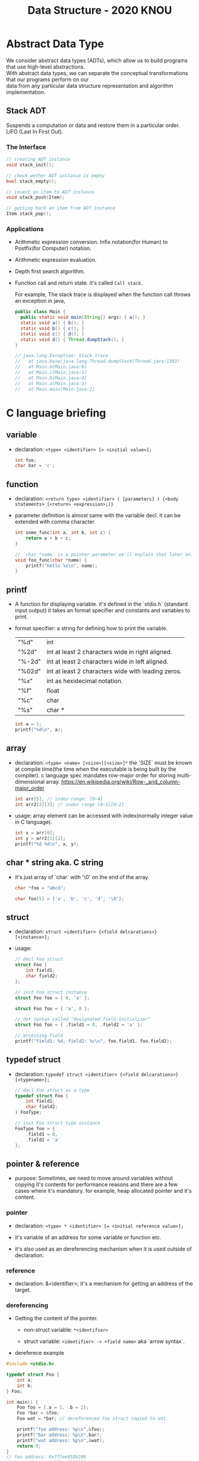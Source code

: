 #+HTML_HEAD: <link rel="stylesheet" type="text/css" href="https://gongzhitaao.org/orgcss/org.css"/>
#+TITLE: Data Structure - 2020 KNOU


* Abstract Data Type

We consider abstract data types (ADTs), which allow us to build programs that use high-level abstractions.\\
With abstract data types, we can separate the conceptual transformations that our programs perform on our\\
data from any particular data structure representation and algorithm implementation.

** Stack ADT 

Suspends a computation or data and restore them in a particular order. \\

LIFO (Last In First Out).

*** The Interface
#+begin_src  c
  // creating ADT instance
  void stack_init();

  // check wether ADT instance is empty
  bool stack_empty();

  // insert an item to ADT instance
  void stack_push(Item);

  // getting back an item from ADT instance
  Item stack_pop();
#+end_src

[[./Lifo_stack.png]]

*** Applications 

- Arithmetic expression conversion. Infix notation(for Human) to Postfix(for Computer) notation.

- Arithmetic expression evaluation.

- Depth first search algorithm.

- Function call and return state. it's called ~Call stack~.

  For example, The stack trace is displayed when the function call throws an exception in java, 

  #+begin_src java
    public class Main {
      public static void main(String[] args) { a(); }
      static void a() { b(); }
      static void b() { c(); }
      static void c() { d(); }
      static void d() { Thread.dumpStack(); }
    }

    // java.lang.Exception: Stack trace
    //   at java.base/java.lang.Thread.dumpStack(Thread.java:1383)
    //   at Main.d(Main.java:6)
    //   at Main.c(Main.java:5)
    //   at Main.b(Main.java:4)
    //   at Main.a(Main.java:3)
    //   at Main.main(Main.java:2)
  #+end_src


* C language briefing

** variable
- declaration: ~<type> <identifier> [= <initial value>];~
  #+begin_src c
    int foo;
    char bar = 'c';
  #+end_src

** function
- declaration: ~<return type> <identifier> ( [parameters] ) {<body statements> [<return> <expression>;]}~

- parameter definition is almost same with the variable decl.
  it can be extended with comma character

    #+begin_src c
    int some_func(int a, int b, int c) {
        return a + b + c;
    }

    // `char *name` is a pointer parameter we'll explain that later on.
    void foo_func(char *name) {
        printf("hello %s\n", name);
    }
    #+end_src

**  printf
- A function for displaying variable.
  it's defined in the `stdio.h` (standard input output)
  it takes an format specifier and constants and variables to print.

- format specifier: a string for defining how to print the variable.

  | "%d"   | int                                                |
  | "%2d"  | int at least 2 characters wide in right aligned.   |
  | "%-2d" | int at least 2 characters wide in left aligned.    |
  | "%02d" | int at least 2 characters wide with leading zeros. |
  | "%x"   | int as hexidecimal notation.                       |
  | "%f"   | float                                              |
  | "%c"   | char                                               |
  | "%s"   | char *                                             |
                                                                
    #+begin_src c
  int a = 1;                                                    
  printf("%d\n", a);
    #+end_src


** array
- declaration: ~<type> <name> [<size>][<size>]*~
  the `SIZE` must be known at compile time(the time when the executable is being built by the compiler).
  c language spec mandates row-major order for storing multi-dimensional array.
   https://en.wikipedia.org/wiki/Row-_and_column-major_order

    #+begin_src  c
    int arr[5]; // index range: [0~4]
    int arr2[2][3]; // index range [0~1][0~2]
    #+end_src

- usage: array element can be accessed with index(normally integer value in C language).
  
    #+begin_src c
   int x = arr[0];
   int y = arr2[1][2];
   printf("%d %d\n", x, y);
    #+end_src


**  char * string aka. C string
- it's just array of `char` with '\0' on the end of the array.
    #+begin_src c
  char *foo = "abcd";

  char foo[5] = {'a', 'b', 'c', 'd', '\0'};
    #+end_src


** struct
- declaration:
  ~struct <identifier> {<field delcarations>} [<instance>];~

- usage:
    #+begin_src c
    // decl Foo struct 
    struct Foo {
        int field1;
        char field2;
    };

    // init Foo struct instance
    struct Foo foo = { 0, 'a' };

    struct Foo foo = { 'a', 0 };

    // dot syntax called "designated field initializer"
    struct Foo foo = { .field1 = 0, .field2 = 'a' };

    // accessing field
    printf("field1: %d, field2: %c\n", foo.field1, foo.field2);
    #+end_src


**  typedef struct
- declaration: ~typedef struct <identifier> {<field delcarations>} [<typename>];~

    #+begin_src c
    // decl Foo struct as a type 
    typedef struct Foo {
        int field1;
        char field2;
    } FooType;

    // init Foo struct type instance
    FooType foo = {
        .field1 = 0,
        .field2 = 'a'
    };
    #+end_src

** pointer & reference

- purpose: Sometimes, we need to move around variables without copying
  it's contents for performance reasons and there are a few cases
  where it's mandatory. for example, heap allocated pointer and it's content.

*** pointer

- declaration: ~<type> * <identifier> [= <initial reference value>];~

- it's variable of an address for some variable or function etc.

- it's also used as an dereferencing mechanism when it is used outside of declaration.

*** reference

- declaration: &<identifier>;
  it's a mechanism for getting an address of the target.

*** dereferencing

- Getting the content of the pointer.

  + non-struct variable: ~*<identifier>~

  + struct variable: ~<identifier> -> <field name>~ aka `arrow syntax`.

- dereferece example
#+begin_src c
  #include <stdio.h>

  typedef struct Foo {
      int a;
      int b;
  } Foo;

  int main() {
      Foo foo = {.a = 1, .b = 2};
      Foo *bar = &foo;
      Foo wat = *bar; // dereferenced foo struct copied to wat.

      printf("foo address: %p\n",&foo);
      printf("bar address: %p\n",bar);
      printf("wat address: %p\n",&wat);
      return 0;
  }
  // foo address: 0x7ffee918b200 
  // bar address: 0x7ffee918b200 
  // wat address: 0x7ffee918b1f0 
#+end_src


*** pointer arithmetic

- pointer value can be changed just like ordinary integer values.

*** example
#+begin_src  c
  int a = 1;
  // `&a` means getting the address of the `a`.
  // the pointer variable `b` is set by address of the `a`.
  int *b = &a; 

  void foo(int *a) {
      //here the a is dereferenced by `*` operator. aka. getting the content.
      printf("%d\n", *a);
  }

  // if variable is a struct, we can dereference the fields of it with `->` syntax.
  struct Foo {
      int field1;
      char field2;
  };

  struct Foo foo = { 0, 'a' };

  struct Foo *pfoo = &foo;

  printf("field1: %d, field2: %c\n", pfoo->field1, pfoo->field2);

  int arr[5] = {1,2,3,4,5};
  int *pint = arr;
  printf("%d\n", *pint);   // print current content of parr.
  pint++;                  // increase pint address by size of single integer.
  printf("%d\n", *pint++); // print then content and increase pointer at the same(?) time.
  pint += 1;               //
  printf("%d\n", *pint);   // what's the result of this?

  char *pchar = (char *)pint;
  pchar += 4;
  pint = (int *)pchar;
  printf("%d\n", *pint);   // what's the result of this?
#+end_src


** control flow

*** if else 

*** for loop

*** while, do ~ while

*** switch
- synatx
  #+begin_src  c
    switch (<identifier>) {
    case <expression>: 
         //do something this.;
         //do something that.;
         break;
    case <expression>:
         ...
         break;
    case <expression>:
    case <expression>:
         // may do something in between matching cases;
    case <expression>:
         ...
         break;
    default:
         //do something in case of none of the matches are successful.;
    }
  #+end_src

- the ~<expression>~ for case must be ~constant expression~. 

- the ~default~ is optional.

*** break
- Abort the nearst loop construct like   ~for~, ~while~, ~do ... while~ and the ~switch~.
    #+begin_src c
      for(int i =0; i < 10; i++) {

          for(int j =0; j < 10; j++) { //  <-------------+
                                       //                |
              if ( i > 5 && j > 5) {   //                |
                  break; // this aborts inner for loop---+
              }
          }
      }
    #+end_src
  
*** continue
- similar to break, it does not completely aborts loop entirely but just aborts single execution of the loop. 
    #+begin_src c
      for(int i =0; i < 10; i++) { 

          if ( i % 2 == 0 ) { // <=== whenever this condition is met, those executions will be skipped. 
              continue;                     //                                    | 
          }                                 //                                    |
                                            //                                    |
          printf("I: %3d,  J: %3d\n", i, j);// <----------------------------------+
          printf("hooray!!");               // <----------------------------------+
      }
    #+end_src

*** goto
- synatx: ~goto <label name>;~
- can jump to label
- famous quote: "goto considered harmful" https://www.explainxkcd.com/wiki/index.php/292:_goto

*** label
- synatx: ~<label name>:~
- a placeholder for goto


** operator precedence 
https://en.cppreference.com/w/c/language/operator_precedence


** memory model for programmer.

*** whole executable memory layout

[[./c_program_memory_layout.png]]

- TEXT: Program instructions. read only
  
- DATA: Global and static variable.

- BSS: any uninitialized variable including global and static one.

*** heap allocated variable.

- it can be slow compared to stack. (why?)

- heap allocation is runtime operation. (answer)

- it's allocated/deallocated by programer manually.

  For c language, the ~malloc~ and ~free~ function is used for allocation/deallocation.

#+begin_src  c
  #include <stdlib.h>

  // allocation for 100 chars.
  // malloc returns (void *) type, so we must type conversion.
  char *foo = (char *)malloc(100);

  // deallocation
  free(foo);
#+end_src


*** stack allocated variable.

- It can be fast compared to heap allocation. (why?)

- The total system stack size of a executable is predetermined by compiler setting

  and/or the OS. In fact, the change of stack size is just a stack pointer movement (answer).

- the memory management is controlled by language semantics.

  For c language, block scope is the main sematic for stack allocations.

#+begin_src c
  int main() {
    int a;

    {
      int b;
    } // <== here b is destroyed

    return 0
  } // <== here a is destroyed
#+end_src

** preprocessor

*** #include

- syntax: ~#include <relative path>~ or  ~#include "relative path"~

- double quote ~#include "foo.h"~  vs angle bracket  ~#include <foo.h>~

- double quote searches current directory of the current source or project file.

- single quote searches ~system directory~ which is set by compiler option and configurations.


*** #define

- syntax: ~#define A B~

- replace ~A~ with ~B~

  
*** #ifdef #elif #endif


** Input / Ouput

*** Console I/O

- input: ~void scanf(char *format, *arguments...)~
#+begin_src c
  int a;
  scanf("%d", &a);
#+end_src

- output: ~void printf(char *format, arguments...)~
#+begin_src  c
  int a = 1;
  printf("%d", a);
#+end_src


*** File I/O

- opening a file: ~FILE *fopen(char *filename, char *mode)~

- closing a file: ~fclose(FILE *file)~

- the ~mode~ parameter

  | Mode | Read as         | Action | Operation  | File exists      | File doesn't exist |
  |------+-----------------+--------+------------+------------------+--------------------|
  | "r"  | read            | Open   | Read       | read from start  | failure to open    |
  | "w"  | write           | Create | Write      | destroy contents | create new         |
  | "a"  | append          | Append | Write      | write to end     | create new         |
  | "r+" | read extended   | Open   | Read/Write | read from start  | error              |
  | "w+" | write extended  | Create | Read/Write | destroy contents | create new         |
  | "a+" | append extended | Open   | Read/Write | write to end     | create new         |

  [[./file_open_mode_in_c.png]]

- Input

  + read single line from file:  ~char *fgets(char *buffer, FILE *file)~

  + read single character from file:  ~int fgetc(FILE *file)~

  + beware that ~fgetc~ returns ~int~ (why?)

    
- Output

  + write a character to file:  ~int fputc( int ch, FILE *stream )~

  + write a null-terminated string to file:  ~int fputs(char *str, FILE *stream )~

- Special FILE pointer 

    #+begin_src c
      FILE *stdin; // standard input
      FILE *stdout; // standard output
      FILE *stderr; // standard error

      // what is the differences between these operations?
      printf("foo");
      fprintf(stdout, "foo");
      fprintf(stderr, "foo");
    #+end_src

- File Error Handling

  Check the return value of ~fopen~ ~fputs~ ~fgets~

  Non-zero value indicates that there's error. 

  Most commonly checked error value is ~EOF~ which indicates End of File or some other errors.


- example 

    #+begin_src c
    FILE *file = fopen("foo.txt", "r");
    int result = 0;
    while ( (result = fgets(buf, file)) != NULL) {
        printf("%s", result);
    }
    fclose(file);
      #+end_src


** Error Handling 

  Interal error state will be set when some c functions is being executed if the operation fails.

  We can check these errors by ~int ferror( FILE *file )~ in file handling etc.

  the return value is either ~0~ on successful or non-zero value 

  Windows
    - [[https://docs.microsoft.com/en-us/cpp/c-runtime-library/reference/fputs-fputws?view=vs-2019][microsoft fputs]]
    - [[https://docs.microsoft.com/en-us/cpp/c-runtime-library/errno-doserrno-sys-errlist-and-sys-nerr?view=vs-2019][microsfot errno]]

  Linux
    - [[https://linux.die.net/man/3/fputs][linux man page fputs]]
    - [[https://linux.die.net/man/3/errno][linux man page errno]]
    - [[https://linux.die.net/man/3/explain_ferror][linux man page explain＿error]]

* TODO
** DONE null terminated string in C
** DONE control flow constructs
** DONE file I/O
** DONE error handling in C
** code organization.
*** header file
**** difference between include "foo.h" vs include <foo.h>
*** prerpocessor
**** #define #ifdef #pragma once
** dynamic allocation for struct
** using library
